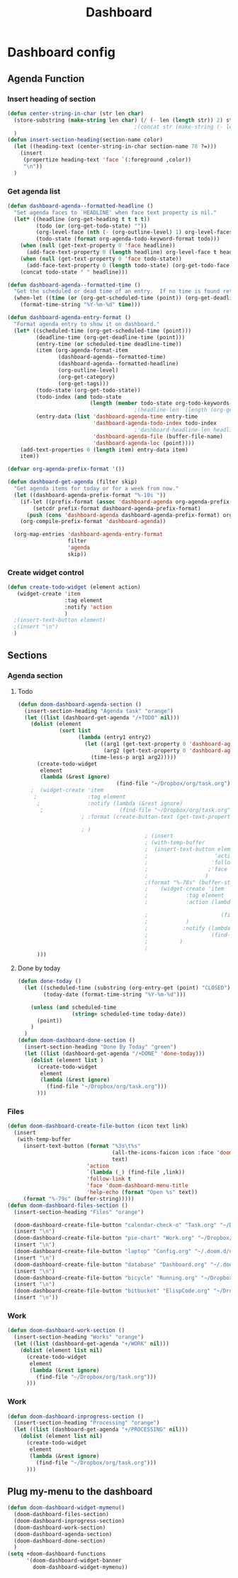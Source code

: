#+title: Dashboard
* Dashboard config

** Agenda Function
  :PROPERTIES:
  ;:header-args:    :results silent
  :END:

*** Insert heading of section
#+begin_src emacs-lisp
(defun center-string-in-char (str len char)
  (store-substring (make-string len char) (/ (- len (length str)) 2) str)
                                        ;(concat str (make-string (- len (length str)) char ))
  )
(defun insert-section-heading(section-name color)
  (let ((heading-text (center-string-in-char section-name 78 ?=)))
    (insert
     (propertize heading-text 'face `(:foreground ,color))
     "\n"))
  )
#+end_src

#+RESULTS:
: insert-section-heading

*** Get agenda list
#+begin_src emacs-lisp :results silent
(defun dashboard-agenda--formatted-headline ()
  "Set agenda faces to `HEADLINE' when face text property is nil."
  (let* ((headline (org-get-heading t t t t))
         (todo (or (org-get-todo-state) ""))
         (org-level-face (nth (- (org-outline-level) 1) org-level-faces))
         (todo-state (format org-agenda-todo-keyword-format todo)))
    (when (null (get-text-property 0 'face headline))
      (add-face-text-property 0 (length headline) org-level-face t headline))
    (when (null (get-text-property 0 'face todo-state))
      (add-face-text-property 0 (length todo-state) (org-get-todo-face todo) t todo-state))
    (concat todo-state " " headline)))

(defun dashboard-agenda--formatted-time ()
  "Get the scheduled or dead time of an entry.  If no time is found return nil."
  (when-let ((time (or (org-get-scheduled-time (point)) (org-get-deadline-time (point)))))
    (format-time-string "%Y-%m-%d" time)))

(defun dashboard-agenda-entry-format ()
  "Format agenda entry to show it on dashboard."
  (let* ((scheduled-time (org-get-scheduled-time (point)))
         (deadline-time (org-get-deadline-time (point)))
         (entry-time (or scheduled-time deadline-time))
         (item (org-agenda-format-item
                (dashboard-agenda--formatted-time)
                (dashboard-agenda--formatted-headline)
                (org-outline-level)
                (org-get-category)
                (org-get-tags)))
         (todo-state (org-get-todo-state))
         (todo-index (and todo-state
                          (length (member todo-state org-todo-keywords-1))))
                                        ;(headline-len  (length (org-get-heading t t t t)))
         (entry-data (list 'dashboard-agenda-time entry-time
                           'dashboard-agenda-todo-index todo-index
                                        ;'dashboard-headline-len headline-len
                           'dashboard-agenda-file (buffer-file-name)
                           'dashboard-agenda-loc (point))))
    (add-text-properties 0 (length item) entry-data item)
    item))

(defvar org-agenda-prefix-format '())

(defun dashboard-get-agenda (filter skip)
  "Get agenda items for today or for a week from now."
  (let ((dashboard-agenda-prefix-format "%-10s "))
    (if-let ((prefix-format (assoc 'dashboard-agenda org-agenda-prefix-format)))
        (setcdr prefix-format dashboard-agenda-prefix-format)
      (push (cons 'dashboard-agenda dashboard-agenda-prefix-format) org-agenda-prefix-format))
    (org-compile-prefix-format 'dashboard-agenda))

  (org-map-entries 'dashboard-agenda-entry-format
                   filter
                   'agenda
                   skip))
#+end_src

#+RESULTS:
: dashboard-get-agenda
*** Create widget control
#+begin_src emacs-lisp
(defun create-todo-widget (element action)
   (widget-create 'item
                  :tag element
                  :notify 'action
                  )
  ;(insert-text-button element)
  ;(insert "\n")
  )

#+end_src

#+RESULTS:
: create-todo-widget

**   Sections
*** Agenda section
**** Todo
#+begin_src emacs-lisp
(defun doom-dashboard-agenda-section ()
  (insert-section-heading "Agenda task" "orange")
  (let ((list (dashboard-get-agenda "/+TODO" nil)))
    (dolist (element
             (sort list
                   (lambda (entry1 entry2)
                     (let ((arg1 (get-text-property 0 'dashboard-agenda-time entry1))
                           (arg2 (get-text-property 0 'dashboard-agenda-time entry2)))
                       (time-less-p arg1 arg2)))))
      (create-todo-widget
       element
       (lambda (&rest ignore)
                               (find-file "~/Dropbox/org/task.org")))
    ;  (widget-create 'item
     ;                :tag element
      ;               :notify (lambda (&rest ignore)
       ;                        (find-file "~/Dropbox/org/task.org"))
                    ; :format (create-button-text (get-text-property 0 'dashboard-headline-len element))

                    ; )
                                        ; (insert
                                        ; (with-temp-buffer
                                        ;  (insert-text-button element
                                        ;                     'action `(lambda (_) (find-file "~/Dropbox/org/task.org"))
                                        ;                    'follow-link t
                                        ;                   ;'face 'doom-dashboard-menu-title
                                        ;                  )
                                        ;(format "%-78s" (buffer-string))))
                                        ;    (widget-create 'item
                                        ;            :tag element
                                        ;            :action (lambda (&rest _)

                                        ;                       (find-file "~/Dropbox/org/task.org")
                                        ;            )
                                        ;           :notify (lambda (&rest ignore)
                                        ;                    (find-file "~/Dropbox/org/task.org"))
                                        ;          )
                                        ;
      )))

      #+end_src

#+RESULTS:
: doom-dashboard-agenda-section
**** Done by today
#+begin_src emacs-lisp
(defun done-today ()
  (let ((scheduled-time (substring (org-entry-get (point) "CLOSED") 1 11))
        (today-date (format-time-string "%Y-%m-%d")))

    (unless (and scheduled-time
                 (string= scheduled-time today-date))
      (point))
    )
  )
(defun doom-dashboard-done-section ()
  (insert-section-heading "Done By Today" "green")
  (let ((list (dashboard-get-agenda "/+DONE" 'done-today)))
    (dolist (element list )
      (create-todo-widget
       element
       (lambda (&rest ignore)
         (find-file "~/Dropbox/org/task.org")))
      )))

#+end_src

#+RESULTS:
: doom-dashboard-done-section




*** Files
#+begin_src emacs-lisp
(defun doom-dashboard-create-file-button (icon text link)
  (insert
   (with-temp-buffer
     (insert-text-button (format "%3s\t%s"
                                 (all-the-icons-faicon icon :face 'doom-dashboard-menu-title :v-adjust 0.01)
                                 text)
                         'action
                         `(lambda (_) (find-file ,link))
                         'follow-link t
                         'face 'doom-dashboard-menu-title
                         'help-echo (format "Open %s" text))
     (format "%-79s" (buffer-string)))))
(defun doom-dashboard-files-section ()
  (insert-section-heading "Files" "orange")

  (doom-dashboard-create-file-button "calendar-check-o" "Task.org" "~/Dropbox/org/Task.org")
  (insert "\n")
  (doom-dashboard-create-file-button "pie-chart" "Work.org" "~/Dropbox/work/daily/work.org")
  (insert "\n")
  (doom-dashboard-create-file-button "laptop" "Config.org" "~/.doom.d/doom-config.org")
  (insert "\n")
  (doom-dashboard-create-file-button "database" "Dashboard.org" "~/.doom.d/dashboard.org")
  (insert "\n")
  (doom-dashboard-create-file-button "bicycle" "Running.org" "~/Dropbox/running/Running.org")
  (insert "\n")
  (doom-dashboard-create-file-button "bitbucket" "ElispCode.org" "~/Dropbox/Code/Elisp.org")
  (insert "\n"))
#+end_src

#+RESULTS:
: doom-dashboard-files-section

*** Work
#+begin_src emacs-lisp
(defun doom-dashboard-work-section ()
  (insert-section-heading "Works" "orange")
  (let ((list (dashboard-get-agenda "+/WORK" nil)))
    (dolist (element list nil)
      (create-todo-widget
       element
       (lambda (&rest ignore)
         (find-file "~/Dropbox/org/task.org")))
      )))
#+end_src

#+RESULTS:
: doom-dashboard-work-section

*** Work
#+begin_src emacs-lisp
(defun doom-dashboard-inprogress-section ()
  (insert-section-heading "Processing" "orange")
  (let ((list (dashboard-get-agenda "+/PROCESSING" nil)))
    (dolist (element list nil)
      (create-todo-widget
       element
       (lambda (&rest ignore)
         (find-file "~/Dropbox/org/task.org")))
      )))
#+end_src

#+RESULTS:
: doom-dashboard-inprogress-section





** Plug my-menu to the dashboard
#+begin_src emacs-lisp
(defun doom-dashboard-widget-mymenu()
  (doom-dashboard-files-section)
  (doom-dashboard-inprogress-section)
  (doom-dashboard-work-section)
  (doom-dashboard-agenda-section)
  (doom-dashboard-done-section)
  )
(setq +doom-dashboard-functions
      '(doom-dashboard-widget-banner
        doom-dashboard-widget-mymenu))
#+end_src

#+RESULTS:
| doom-dashboard-widget-banner | doom-dashboard-widget-mymenu |
